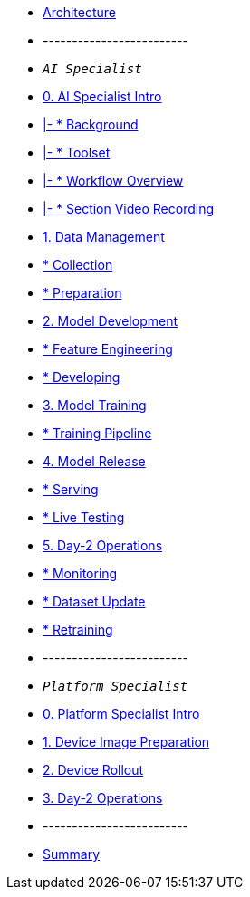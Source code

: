 * xref:00-arch-intro.adoc[Architecture]
* -------------------------
* `_AI Specialist_`
*             xref:ai-specialist-00-intro.adoc[0. AI Specialist Intro]
* xref:ai-specialist-00-intro.adoc#_background[|- * Background]
* xref:ai-specialist-00-intro.adoc#_toolset[|- * Toolset]
* xref:ai-specialist-00-intro.adoc#_workflow_overview[|- * Workflow Overview]
* xref:ai-specialist-00-intro.adoc#_section_video_recording[|- * Section Video Recording]
* xref:ai-specialist-01-data.adoc[1. Data Management]
* xref:ai-specialist-01-data.adoc#_collection[   * Collection]
* xref:ai-specialist-01-data.adoc#_preparation[   * Preparation]
* xref:ai-specialist-02-develop.adoc[2. Model Development]
* xref:ai-specialist-02-develop.adoc#_feature_engineering[   * Feature Engineering]
* xref:ai-specialist-02-develop.adoc#_developing[   * Developing]
* xref:ai-specialist-03-training.adoc[3. Model Training]
* xref:ai-specialist-03-training.adoc#_training_pipeline[   * Training Pipeline]
* xref:ai-specialist-04-deploy.adoc[4. Model Release]
* xref:ai-specialist-04-deploy.adoc#_serving[   * Serving]
* xref:ai-specialist-04-deploy.adoc#_live_testing[   * Live Testing]
* xref:ai-specialist-05-update.adoc[5. Day-2 Operations]
* xref:ai-specialist-05-update.adoc#_monitoring[   * Monitoring]
* xref:ai-specialist-05-update.adoc#_dataset_update[   * Dataset Update]
* xref:ai-specialist-05-update.adoc#_retrain[   * Retraining]



* -------------------------
* `_Platform Specialist_`
* xref:platform-specialist-00-intro.adoc[0. Platform Specialist Intro]
* xref:platform-specialist-01-image-bake.adoc[1. Device Image Preparation]
* xref:platform-specialist-02-device-onboarding.adoc[2. Device Rollout]
* xref:platform-specialist-03-day-2-ops.adoc[3. Day-2 Operations]
* -------------------------
* xref:99-summary.adoc[Summary]
